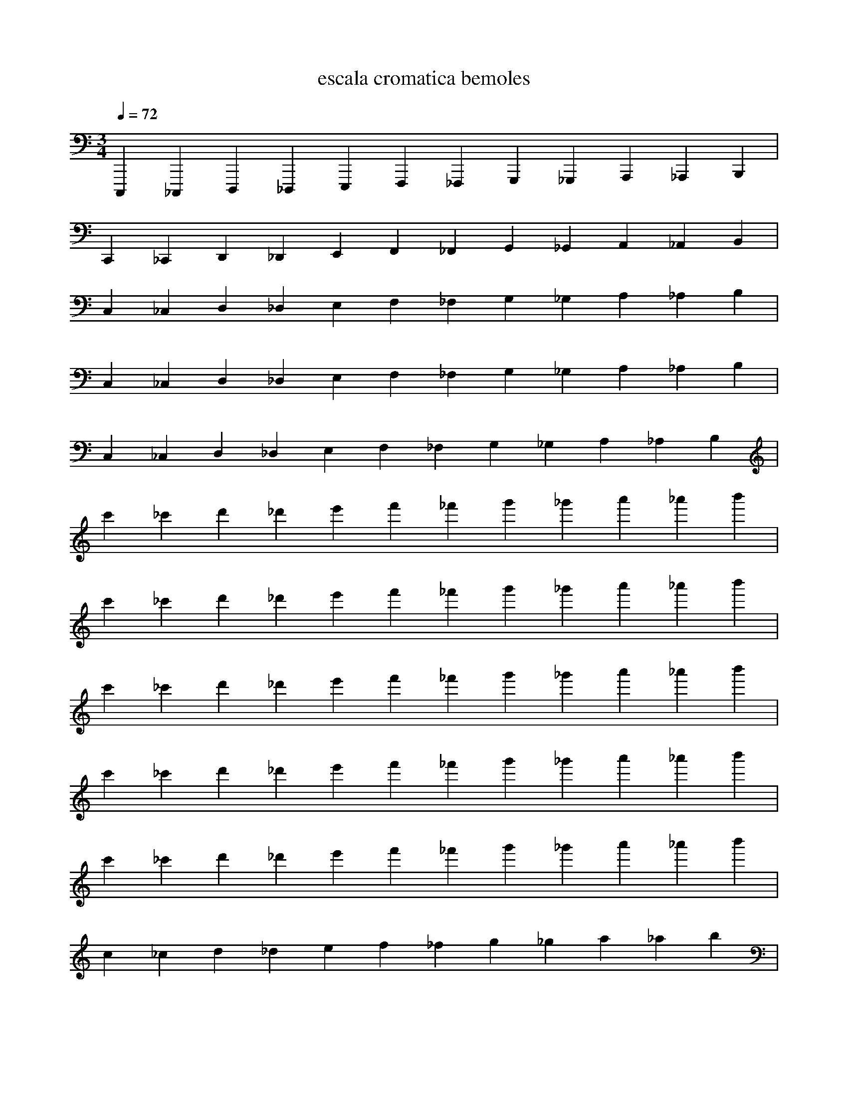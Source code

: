 X:1
T:escala cromatica bemoles
L:1/4
Q:1/4=72
M:3/4
K:Cmaj
V:1 
C,,, _C,,, D,,, _D,,, E,,, F,,, _F,,, G,,, _G,,, A,,, _A,,, B,,, |
C,, _C,, D,, _D,, E,, F,, _F,, G,, _G,, A,, _A,, B,, |
C, _C, D, _D, E, F, _F, G, _G, A, _A, B, |
C, _C, D, _D, E, F, _F, G, _G, A, _A, B, |
C, _C, D, _D, E, F, _F, G, _G, A, _A, B, |
c' _c' d' _d' e' f' _f' g' _g' a' _a' b' |
c' _c' d' _d' e' f' _f' g' _g' a' _a' b' |
c' _c' d' _d' e' f' _f' g' _g' a' _a' b' |
c' _c' d' _d' e' f' _f' g' _g' a' _a' b' |
c' _c' d' _d' e' f' _f' g' _g' a' _a' b' |
c _c d _d e f _f g _g a _a b |
C, _C, D, _D, E, F, _F, G, _G, A, _A, B, |
C _C D _D E F _F G _G A _A B |
